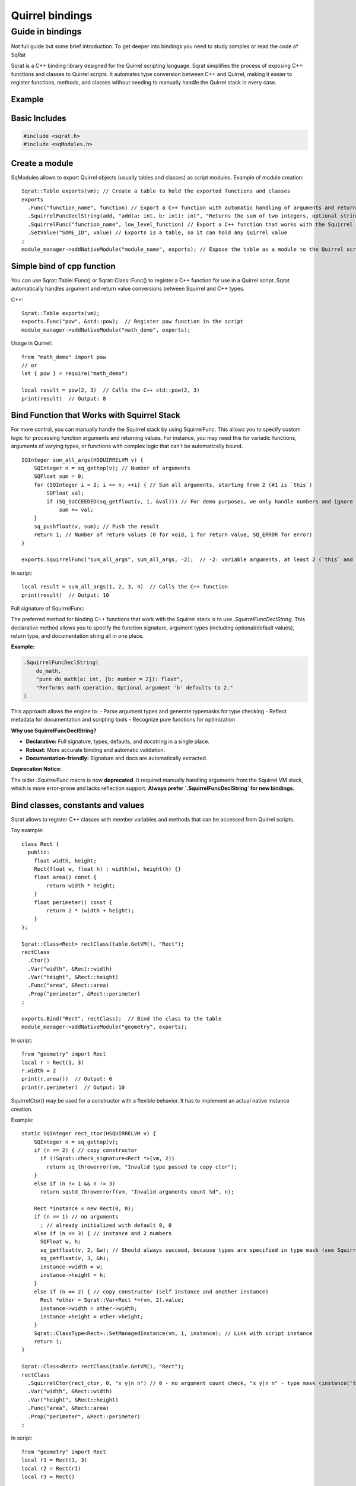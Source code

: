 Quirrel bindings
-----------------------------------

Guide in bindings
=================

Not full guide but some brief introduction.
To get deeper into bindings you need to study samples or read the code of SqRat

Sqrat is a C++ binding library designed for the Quirrel scripting language.
Sqrat simplifies the process of exposing C++ functions and classes to Quirrel scripts.
It automates type conversion between C++ and Quirrel, making it easier to register functions, methods,
and classes without needing to manually handle the Quirrel stack in every case.

Example
^^^^^^^^^^^^^^^^^^

Basic Includes
^^^^^^^^^^^^^^^^^^

.. code-block:: cpp

    #include <sqrat.h>
    #include <sqModules.h>


Create a module
^^^^^^^^^^^^^^^^^^^^^

SqModules allows to export Quirrel objects (usually tables and classes) as script modules.
Example of module creation:

::

  Sqrat::Table exports(vm); // Create a table to hold the exported functions and classes
  exports
    .Func("function_name", function) // Export a C++ function with automatic handling of arguments and return values
    .SquirrelFuncDeclString(add, "add(a: int, b: int): int", "Returns the sum of two integers, optional string")// Export a C++ function that works with the Squirrel stack, fully documented
    .SquirrelFunc("function_name", low_level_function) // Export a C++ function that works with the Squirrel stack
    .SetValue("SOME_ID", value) // Exports is a table, so it can hold any Quirrel value
  ;
  module_manager->addNativeModule("module_name", exports); // Expose the table as a module to the Quirrel scripts


Simple bind of cpp function
^^^^^^^^^^^^^^^^^^^^^^^^^^^^^^^^^^^^^^^^^^

You can use Sqrat::Table::Func() or Sqrat::Class::Func() to register a C++ function for use in a Quirrel script.
Sqrat automatically handles argument and return value conversions between Squirrel and C++ types.

C++:

::

  Sqrat::Table exports(vm);
  exports.Func("pow", &std::pow);  // Register pow function in the script
  module_manager->addNativeModule("math_demo", exports);


Usage in Quirrel:
::

  from "math_demo" import pow
  // or
  let { pow } = require("math_demo")

  local result = pow(2, 3)  // Calls the C++ std::pow(2, 3)
  print(result)  // Output: 8



Bind Function that Works with Squirrel Stack
^^^^^^^^^^^^^^^^^^^^^^^^^^^^^^^^^^^^^^^^^^^^^

For more control, you can manually handle the Squirrel stack by using SquirrelFunc.
This allows you to specify custom logic for processing function arguments and returning values.
For instance, you may need this for variadic functions, arguments of varying types, or functions with complex logic that can't be automatically bound.

::

  SQInteger sum_all_args(HSQUIRRELVM v) {
      SQInteger n = sq_gettop(v); // Number of arguments
      SQFloat sum = 0;
      for (SQInteger i = 2; i <= n; ++i) { // Sum all arguments, starting from 2 (#1 is `this`)
          SQFloat val;
          if (SQ_SUCCEEDED(sq_getfloat(v, i, &val))) // For demo purposes, we only handle numbers and ignore other types
              sum += val;
      }
      sq_pushfloat(v, sum); // Push the result
      return 1; // Number of return values (0 for void, 1 for return value, SQ_ERROR for error)
  }

  exports.SquirrelFunc("sum_all_args", sum_all_args, -2);  // -2: variable arguments, at least 2 (`this` and a number

In script:
::

  local result = sum_all_args(1, 2, 3, 4)  // Calls the C++ function
  print(result)  // Output: 10


Full signature of SquirrelFunc:

.. cpp:function:: TableBase& Table::SquirrelFunc(const SQChar* name, SQFUNCTION func, SQInteger nparamscheck, const SQChar *typemask=nullptr, const SQChar *docstring=nullptr, SQInteger nfreevars=0, const Object *freevars=nullptr)

  :param name: should be string, func should be function that works with Quirrel
  :param nparamscheck: number of arguments of function. If negative - function can have at least this number of arguments but can accept more.
  :param typemask: optional typemask (see sq_setparamscheck in :ref:`API <api_ref_object_creation_and_handling>`)
  :param docstring: optional docstring, nfreevars and freevars - free variables of function.
  :param nfreevars: number of free variables
  :param freevars: free variables to capture


  :remarks: The typemask is a string that represent the expected parameter type. The types are expressed as follows: 'o' null, 'i' integer, 'f' float, 'n' integer or float, 's' string, 't' table, 'a' array, 'u' userdata, 'c' closure and nativeclosure, 'g' generator, 'p' userpointer, 'v' thread, 'x' instance(class instance), 'y' class, 'b' bool. and '.' any type. The symbol '|' can be used as 'or' to accept multiple types on the same parameter. There isn't any limit on the number of 'or' that can be used. Spaces are ignored so can be inserted between types to increase readability. For instance to check a function that expect a table as 'this' a string as first parameter and a number or a userpointer as second parameter, the string would be "tsn|p" (table,string,number or userpointer). If the parameters mask is contains fewer parameters than 'nparamscheck', the remaining parameters will not be typechecked.



The preferred method for binding C++ functions that work with the Squirrel stack is to use `.SquirrelFuncDeclString`.  
This declarative method allows you to specify the function signature, argument types (including optional/default values), return type, and documentation string all in one place.

**Example:**

.. code-block:: cpp

    .SquirrelFuncDeclString(
        do_math,
        "pure do_math(a: int, [b: number = 2]): float",
        "Performs math operation. Optional argument 'b' defaults to 2."
    )

This approach allows the engine to:
- Parse argument types and generate typemasks for type checking
- Reflect metadata for documentation and scripting tools
- Recognize pure functions for optimization

**Why use SquirrelFuncDeclString?**

- **Declarative:** Full signature, types, defaults, and docstring in a single place.
- **Robust:** More accurate binding and automatic validation.
- **Documentation-friendly:** Signature and docs are automatically extracted.

**Deprecation Notice:**

The older `.SquirrelFunc` macro is now **deprecated**.  
It required manually handling arguments from the Squirrel VM stack, which is more error-prone and lacks reflection support.  
**Always prefer `.SquirrelFuncDeclString` for new bindings.**


Bind classes, constants and values
^^^^^^^^^^^^^^^^^^^^^^^^^^^^^^^^^^^^^^^^^^^^^^^

Sqrat allows to register C++ classes with member variables and methods that can be accessed from Quirrel scripts.

Toy example:
::

  class Rect {
    public:
      float width, height;
      Rect(float w, float h) : width(w), height(h) {}
      float area() const {
          return width * height;
      }
      float perimeter() const {
          return 2 * (width + height);
      }
  };

  Sqrat::Class<Rect> rectClass(table.GetVM(), "Rect");
  rectClass
    .Ctor()
    .Var("width", &Rect::width)
    .Var("height", &Rect::height)
    .Func("area", &Rect::area)
    .Prop("perimeter", &Rect::perimeter)
  ;

  exports.Bind("Rect", rectClass);  // Bind the class to the table
  module_manager->addNativeModule("geometry", exports);

In script:
::

  from "geometry" import Rect
  local r = Rect(1, 3)
  r.width = 2
  print(r.area())  // Output: 6
  print(r.perimeter)  // Output: 10

SquirrelCtor() may be used for a constructor with a flexible behavior.
It has to implement an actual native instance creation.

Example:
::

  static SQInteger rect_ctor(HSQUIRRELVM v) {
      SQInteger n = sq_gettop(v);
      if (n == 2) { // copy constructor
        if (!Sqrat::check_signature<Rect *>(vm, 2))
          return sq_throwerror(vm, "Invalid type passed to copy ctor");
      }
      else if (n != 1 && n != 3)
        return sqstd_throwerrorf(vm, "Invalid arguments count %d", n);

      Rect *instance = new Rect(0, 0);
      if (n == 1) // no arguments
        ; // already initialized with default 0, 0
      else if (n == 3) { // instance and 2 numbers
        SQFloat w, h;
        sq_getfloat(v, 2, &w); // Should always succeed, because types are specified in type mask (see SquirrelCtor)
        sq_getfloat(v, 3, &h);
        instance->width = w;
        instance->height = h;
      }
      else if (n == 2) { // copy constructor (self instance and another instance)
        Rect *other = Sqrat::Var<Rect *>(vm, 2).value;
        instance->width = other->width;
        instance->height = other->height;
      }
      Sqrat::ClassType<Rect>::SetManagedInstance(vm, 1, instance); // Link with script instance
      return 1;
  }

  Sqrat::Class<Rect> rectClass(table.GetVM(), "Rect");
  rectClass
    .SquirrelCtor(rect_ctor, 0, "x y|n n") // 0 - no argument count check, "x y|n n" - type mask (instance('this') and instance or 2 numbers)
    .Var("width", &Rect::width)
    .Var("height", &Rect::height)
    .Func("area", &Rect::area)
    .Prop("perimeter", &Rect::perimeter)
  ;

In script:
::

  from "geometry" import Rect
  local r1 = Rect(1, 3)
  local r2 = Rect(r1)
  local r3 = Rect()


Consttable - not documented

Class property (setter) - not documented

Static functions - not documented
